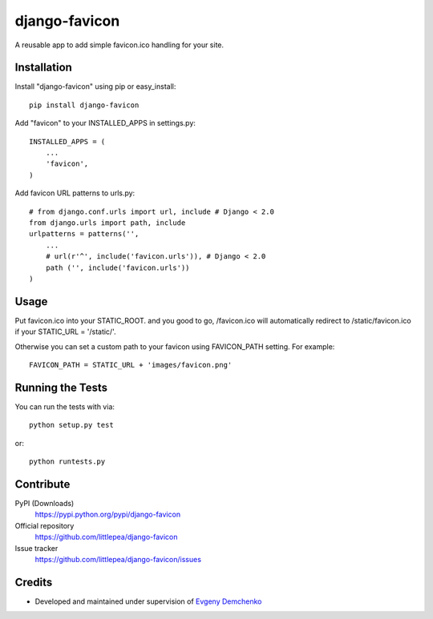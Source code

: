 django-favicon
==============

A reusable app to add simple favicon.ico handling for your site.

Installation
------------

Install "django-favicon" using pip or easy_install::

    pip install django-favicon

Add "favicon" to your INSTALLED_APPS in settings.py::

      INSTALLED_APPS = (
          ...
          'favicon',
      )

Add favicon URL patterns to urls.py::

      # from django.conf.urls import url, include # Django < 2.0
      from django.urls import path, include
      urlpatterns = patterns('',
          ...
          # url(r'^', include('favicon.urls')), # Django < 2.0
          path ('', include('favicon.urls'))
      )

Usage
-----

Put favicon.ico into your STATIC_ROOT. and you good to go, /favicon.ico will automatically redirect to /static/favicon.ico if your STATIC_URL = '/static/'.

Otherwise you can set a custom path to your favicon using FAVICON_PATH setting. For example::

     FAVICON_PATH = STATIC_URL + 'images/favicon.png'

Running the Tests
-----------------

You can run the tests with via::

    python setup.py test

or::

    python runtests.py

Contribute
----------

PyPI (Downloads)
    https://pypi.python.org/pypi/django-favicon
Official repository
    https://github.com/littlepea/django-favicon
Issue tracker
    https://github.com/littlepea/django-favicon/issues

Credits
-------

* Developed and maintained under supervision of `Evgeny Demchenko`_

.. _Evgeny Demchenko: https://github.com/littlepea
